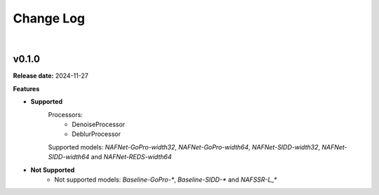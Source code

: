Change Log
==========
|

v0.1.0
------
.. v0.1.0: https://github.com/mikecokina/nafnetlib/release/0.1.0

**Release date:** 2024-11-27

**Features**

* **Supported**
    Processors:
        - DenoiseProcessor
        - DeblurProcessor

    Supported models: `NAFNet-GoPro-width32`, `NAFNet-GoPro-width64`, `NAFNet-SIDD-width32`, `NAFNet-SIDD-width64` and `NAFNet-REDS-width64`

* **Not Supported**
    - Not supported models: `Baseline-GoPro-*`, `Baseline-SIDD-*` and `NAFSSR-L_*`

